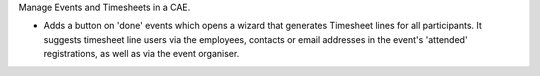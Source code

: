 Manage Events and Timesheets in a CAE.

* Adds a button on 'done' events which opens a wizard that generates Timesheet lines for all participants. It suggests timesheet line users via the employees, contacts or email addresses in the event's 'attended' registrations, as well as via the event organiser.
